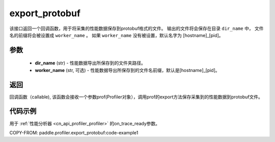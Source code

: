 .. _cn_api_profiler_export_protobuf:

export_protobuf
---------------------

.. py:function:: paddle.profiler.export_protobuf(dir_name: str, worker_name: Optional[str]=None)

该接口返回一个回调函数，用于将采集的性能数据保存到protobuf格式的文件。
输出的文件将会保存在目录 ``dir_name`` 中， 文件名的前缀将会被设置成 ``worker_name`` 。
如果 ``worker_name`` 没有被设置，默认名字为 [hostname]_[pid]。

参数
:::::::::

    - **dir_name** (str) - 性能数据导出所保存到的文件夹路径。
    - **worker_name** (str, 可选) - 性能数据导出所保存到的文件名前缀，默认是[hostname]_[pid]。

返回
:::::::::

回调函数（callable), 该函数会接收一个参数prof(Profiler对象），调用prof的export方法保存采集到的性能数据到protobuf文件。

代码示例
::::::::::

用于 :ref:`性能分析器 <cn_api_profiler_profiler>` 的on_trace_ready参数。

COPY-FROM: paddle.profiler.export_protobuf:code-example1